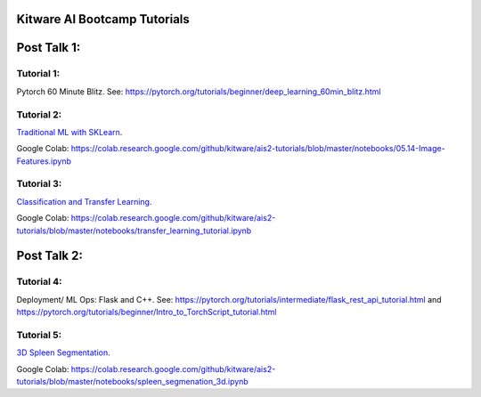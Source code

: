 Kitware AI Bootcamp Tutorials
=============================

Post Talk 1:
============

Tutorial 1:
-----------
Pytorch 60 Minute Blitz. See: https://pytorch.org/tutorials/beginner/deep_learning_60min_blitz.html

Tutorial 2: 
-----------
`Traditional ML with SKLearn <notebooks/05.14-Image-Features.ipynb>`__.

Google Colab: https://colab.research.google.com/github/kitware/ais2-tutorials/blob/master/notebooks/05.14-Image-Features.ipynb

Tutorial 3:
-----------
`Classification and Transfer Learning <notebooks/transfer_learning_tutorial.ipynb>`__.

Google Colab: https://colab.research.google.com/github/kitware/ais2-tutorials/blob/master/notebooks/transfer_learning_tutorial.ipynb

Post Talk 2:
============

Tutorial 4: 
-----------
Deployment/ ML Ops: Flask and C++. See: https://pytorch.org/tutorials/intermediate/flask_rest_api_tutorial.html and https://pytorch.org/tutorials/beginner/Intro_to_TorchScript_tutorial.html

Tutorial 5: 
-----------
`3D Spleen Segmentation <notebooks/spleen_segmentation_3d.ipynb>`__.

Google Colab: https://colab.research.google.com/github/kitware/ais2-tutorials/blob/master/notebooks/spleen_segmenation_3d.ipynb
